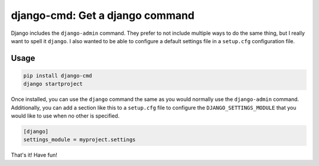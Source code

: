 ================================
django-cmd: Get a django command
================================

.. image:: https://img.shields.io/pypi/v/django-cmd.svg
   :target: https://pypi.python.org/pypi/django-cmd
   :alt: Latest Version

.. image:: https://travis-ci.org/ryanhiebert/django-cmd.svg?branch=master
   :target: https://travis-ci.org/ryanhiebert/django-cmd

.. image:: https://codecov.io/gh/ryanhiebert/django-cmd/branch/master/graph/badge.svg
   :target: https://codecov.io/gh/ryanhiebert/django-cmd


Django includes the ``django-admin`` command.
They prefer to not include multiple ways to do the same thing,
but I really want to spell it ``django``.
I also wanted to be able to configure a
default settings file in a ``setup.cfg`` configuration file.


Usage
=====

.. code-block:: sh

    pip install django-cmd
    django startproject


Once installed, you can use the ``django`` command
the same as you would normally use the ``django-admin`` command.
Additionally, you can add a section like this to a ``setup.cfg`` file
to configure the ``DJANGO_SETTINGS_MODULE``
that you would like to use when no other is specified.

.. code-block:: ini

    [django]
    settings_module = myproject.settings

That's it! Have fun!
